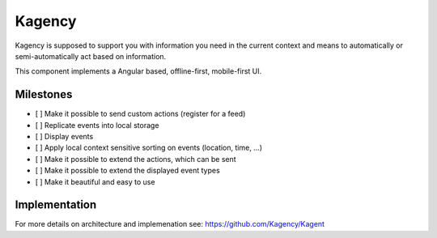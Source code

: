 =======
Kagency
=======

.. image::  https://secure.travis-ci.org/Kagency/UI.png
   :alt:    Travis Status
   :target: https://secure.travis-ci.org/Kagency/UI
   :align:  right

Kagency is supposed to support you with information you need in the current
context and means to automatically or semi-automatically act based on
information.

This component implements a Angular based, offline-first, mobile-first UI.

Milestones
==========

* [ ] Make it possible to send custom actions (register for a feed)

* [ ] Replicate events into local storage

* [ ] Display events

* [ ] Apply local context sensitive sorting on events (location, time, …)

* [ ] Make it possible to extend the actions, which can be sent

* [ ] Make it possible to extend the displayed event types

* [ ] Make it beautiful and easy to use

Implementation
==============

For more details on architecture and implemenation see:
https://github.com/Kagency/Kagent

..
   Local Variables:
   mode: rst
   fill-column: 79
   End: 
   vim: et syn=rst tw=79
